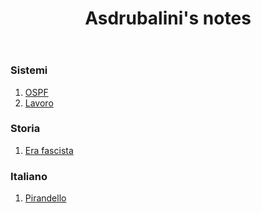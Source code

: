 #+title: Asdrubalini's notes

*** Sistemi
  1. [[file:school/5al/sistemi/ospf.org][OSPF]]
  2. [[file:school/5al/sistemi/lavoro.org][Lavoro]]

*** Storia
  1. [[file:school/5al/storia/era-fascista.org][Era fascista]]

*** Italiano
  1. [[file:school/5al/italiano/pirandello.org][Pirandello]]
